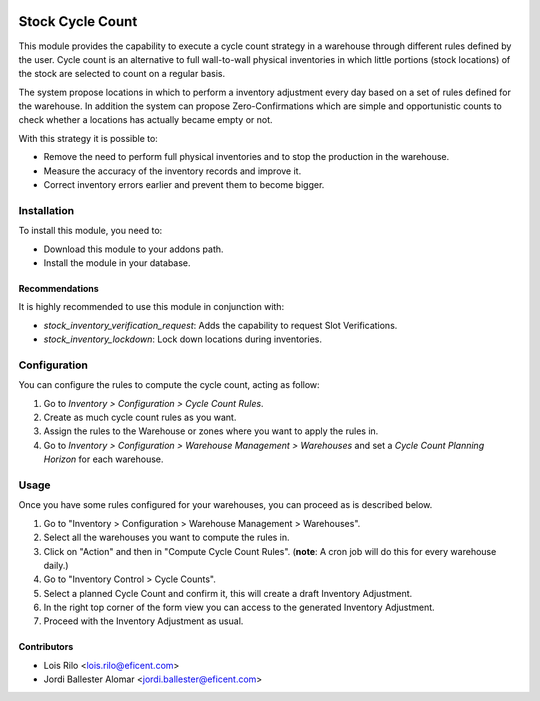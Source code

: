 .. image:: https://img.shields.io/badge/licence-AGPL--3-blue.svg
   :target: http://www.gnu.org/licenses/agpl-3.0-standalone.html
   :alt: License: AGPL-3

=================
Stock Cycle Count
=================

This module provides the capability to execute a cycle count strategy in a
warehouse through different rules defined by the user. Cycle count is an
alternative to full wall-to-wall physical inventories in which little
portions (stock locations) of the stock are selected to count on a regular
basis.

The system propose locations in which to perform a inventory adjustment every
day based on a set of rules defined for the warehouse. In addition the system
can propose Zero-Confirmations which are simple and opportunistic counts to
check whether a locations has actually became empty or not.

With this strategy it is possible to:

* Remove the need to perform full physical inventories and to stop the
  production in the warehouse.
* Measure the accuracy of the inventory records and improve it.
* Correct inventory errors earlier and prevent them to become bigger.

Installation
============

To install this module, you need to:

* Download this module to your addons path.
* Install the module in your database.

Recommendations
---------------

It is highly recommended to use this module in conjunction with:

* `stock_inventory_verification_request`: Adds the capability to request Slot
  Verifications.
* `stock_inventory_lockdown`: Lock down locations during inventories.

Configuration
=============

You can configure the rules to compute the cycle count, acting as follow:

#. Go to *Inventory > Configuration > Cycle Count Rules*.
#. Create as much cycle count rules as you want.
#. Assign the rules to the Warehouse or zones where you want to apply the rules
   in.
#. Go to *Inventory > Configuration > Warehouse Management > Warehouses* and
   set a *Cycle Count Planning Horizon* for each warehouse.

Usage
=====

Once you have some rules configured for your warehouses, you can proceed as
is described below.

#. Go to "Inventory > Configuration > Warehouse Management > Warehouses".
#. Select all the warehouses you want to compute the rules in.
#. Click on "Action" and then in "Compute Cycle Count Rules". (**note**: A
   cron job will do this for every warehouse daily.)
#. Go to "Inventory Control > Cycle Counts".
#. Select a planned Cycle Count and confirm it, this will create a draft
   Inventory Adjustment.
#. In the right top corner of the form view you can access to the generated
   Inventory Adjustment.
#. Proceed with the Inventory Adjustment as usual.


Contributors
------------

* Lois Rilo <lois.rilo@eficent.com>
* Jordi Ballester Alomar <jordi.ballester@eficent.com>

